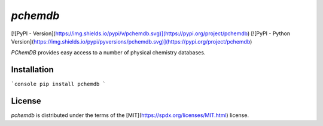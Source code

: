 `pchemdb`
---------

[![PyPI - Version](https://img.shields.io/pypi/v/pchemdb.svg)](https://pypi.org/project/pchemdb)
[![PyPI - Python Version](https://img.shields.io/pypi/pyversions/pchemdb.svg)](https://pypi.org/project/pchemdb)

`PChemDB` provides easy access to a number of physical chemistry databases.


Installation
============

```console
pip install pchemdb
```

License
=======

`pchemdb` is distributed under the terms of the [MIT](https://spdx.org/licenses/MIT.html) license.

